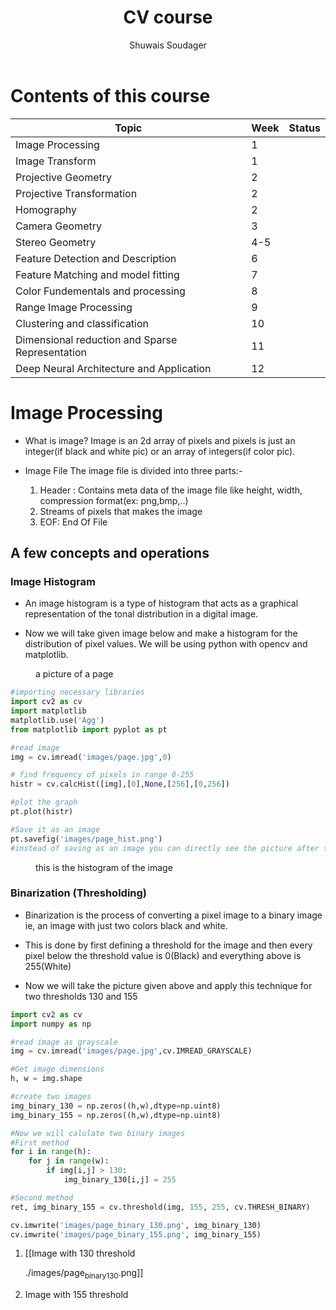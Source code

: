 #+title:  CV course
#+description: This is my notes for my Computer Vision course on nptel
#+author: Shuwais Soudager

* Contents of this course
| Topic                                           | Week | Status |
|-------------------------------------------------+------+--------|
| Image Processing                                |    1 |        |
| Image Transform                                 |    1 |        |
| Projective Geometry                             |    2 |        |
| Projective Transformation                       |    2 |        |
| Homography                                      |    2 |        |
| Camera Geometry                                 |    3 |        |
| Stereo Geometry                                 |  4-5 |        |
| Feature Detection and Description               |    6 |        |
| Feature Matching and model fitting              |    7 |        |
| Color Fundementals and processing               |    8 |        |
| Range Image Processing                          |    9 |        |
| Clustering and classification                   |   10 |        |
| Dimensional reduction and Sparse Representation |   11 |        |
| Deep Neural Architecture and Application        |   12 |        |
|-------------------------------------------------+------+--------|

* Image Processing
    - What is image?
      Image is an 2d array of pixels and pixels is just an integer(if black and white pic) or an array of integers(if color pic).

    - Image File
      The image file is divided into three parts:-
      1. Header : Contains meta data of the image file like height, width, compression format(ex: png,bmp,..)
      2. Streams of pixels that makes the image
      3. EOF: End Of File

** A few concepts and operations
*** Image Histogram
    + An image histogram is a type of histogram that acts as a graphical representation of the tonal distribution in a digital image.

    + Now we will take given image below and make a histogram for the distribution of pixel values. We will be using python with opencv and matplotlib.
#+caption: a picture of a page
#+name: page
[[./images/page.jpg]]

#+begin_src python
#importing necessary libraries
import cv2 as cv
import matplotlib
matplotlib.use('Agg')
from matplotlib import pyplot as pt

#read image
img = cv.imread('images/page.jpg',0)

# find frequency of pixels in range 0-255
histr = cv.calcHist([img],[0],None,[256],[0,256])

#plot the graph
pt.plot(histr)

#Save it as an image
pt.savefig('images/page_hist.png')
#instead of saving as an image you can directly see the picture after the execution of the program using pt.show()
#+end_src

#+RESULTS:
: None


#+caption: this is the histogram of the image
[[./images/page_hist.png]]

*** Binarization (Thresholding)
- Binarization is the process of converting a pixel image to a binary image
  ie, an image with just two colors black and white.
- This is done by first defining a threshold for the image and
  then every pixel below the threshold value is 0(Black) and everything above is 255(White)

- Now we will take the picture given above and apply this technique for two thresholds
  130 and 155
#+begin_src python :results output
import cv2 as cv
import numpy as np

#read image as grayscale
img = cv.imread('images/page.jpg',cv.IMREAD_GRAYSCALE)

#Get image dimensions
h, w = img.shape

#create two images
img_binary_130 = np.zeros((h,w),dtype=np.uint8)
img_binary_155 = np.zeros((h,w),dtype=np.uint8)

#Now we will calulate two binary images
#First method
for i in range(h):
    for j in range(w):
        if img[i,j] > 130:
            img_binary_130[i,j] = 255

#Second method
ret, img_binary_155 = cv.threshold(img, 155, 255, cv.THRESH_BINARY)

cv.imwrite('images/page_binary_130.png', img_binary_130)
cv.imwrite('images/page_binary_155.png', img_binary_155)

#+end_src

#+RESULTS:

**** [[Image with 130 threshold
./images/page_binary_130.png]]
**** Image with 155 threshold
[[./images/page_binary_155.png]]
